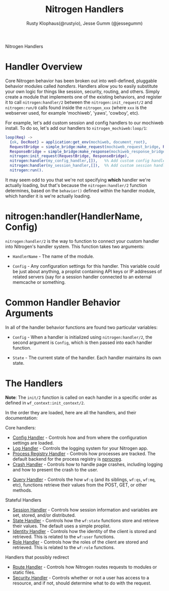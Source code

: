 # vim: ts=2 sw=2 et ft=org
#+STYLE: <LINK href="stylesheet.css" rel="stylesheet" type="text/css" />
#+TITLE: Nitrogen Handlers
#+AUTHOR: Rusty Klophaus(@rustyio), Jesse Gumm (@jessegumm)
#+OPTIONS:   H:2 num:1 toc:1 \n:nil @:t ::t |:t ^:t -:t f:t *:t <:t
#+EMAIL: 

#+TEXT: [[http://nitrogenproject.com][Home]] | [[file:./index.org][Getting Started]] | [[file:./api.org][API]] | [[file:./elements.org][Elements]] | [[file:./actions.org][Actions]] | [[file:./validators.org][Validators]] | *Handlers* | [[file:./config.org][Configuration Options]] | [[file:./plugins.org][Plugins]] | [[file:./about.org][About]]
#+HTML: <div class=headline>Nitrogen Handlers</div>

* Handler Overview

Core Nitrogen behavior has been broken out into well-defined, pluggable 
behavior modules called /handlers/. Handlers allow you to easily substitute
your own logic for things like session, security, routing, and others. Simply
create a module that implements one of the existing behaviors, and register it
to call =nitrogen:handler/2= between the =nitrogen:init_request/2= and
=nitrogen:run/0= calls found inside the =nitrogen_xxx= (where =xxx= is the
webserver used, for example 'mochiweb', 'yaws', 'cowboy', etc).

For example, let's add custom session and config handlers to our mochiweb
install. To do so, let's add our handlers to  =nitrogen_mochiweb:loop/1=:

#+BEGIN_SRC erlang
  loop(Req) ->
    {ok, DocRoot} = application:get_env(mochiweb, document_root),
    RequestBridge = simple_bridge:make_request(mochiweb_request_bridge, Req),
    ResponseBridge = simple_bridge:make_response(mochiweb_response_bridge, {Req, DocRoot}),
    nitrogen:init_request(RequestBridge, ResponseBridge),
    nitrogen:handler(my_config_handler,[]),   %% Add custom config handler
    nitrogen:handler(my_session_handler,[]),  %% Add custom session handler
    nitrogen:run().
#+END_SRC

It may seem odd to you that we're not specifying *which* handler we're actually
loading, but that's because the =nitrogen:handler/2= function determines,
based on the =behavior()= defined within the handler module, which handler it
is we're actually loading.

* nitrogen:handler(HandlerName, Config)

=nitrogen:handler/2= is the way to function to connect your custom handler into
Nitrogen's handler system. This function takes two arguments:

  + =HandlerName= - The name of the module.

  + =Config= - Any configuration settings for this handler. This variable
      could be just about anything, a proplist containing API keys or IP
      addresses of related servers (say for a session handler connected to
      an external memcache or something.

* Common Handler Behavior Arguments

In all of the handler behavior functions are found two particular variables:

  + =Config= - When a handler is initialized using =nitrogen:handler/2=, the
      second argument is =Config=, which is then passed into each handler
      function.

  + =State= - The current state of the handler. Each handler maintains its own
      state.

* The Handlers

  *Note*: The =init/2= function is called on each handler in a specific order
  as defined in =wf_context:init_context/2=.

  In the order they are loaded, here are all the handlers, and their
  documentation:

*** Core handlers:
  + [[./handlers/config.org][Config Handler]] - Controls how and from where the
      configuration settings are loaded.
  + [[./handlers/log.org][Log Handler]] - Controls the logging system for your
      Nitrogen app.
  + [[./handlers/process_registry.org][Process Registry Handler]] - Controls
      how processes are tracked. The default backend for the process registry
      is [[https://github.com/nitrogen/nprocreg][nprocreg]].
  + [[./handlers/crash.org][Crash Handler]] - Controls how to handle page
      crashes, including logging and how to present the crash to the user.
#  + [[./handlers/cache.org][Cache Handler]] - Controls the server-side caching
#      interface used with =wf:cache/[1-3]=. (not currently implemenented)
  + [[./handlers/query.org][Query Handler]] - Controls the how =wf:q= (and its
      siblings, =wf:qs=, =wf:mq=, etc), functions retrieve their values from the
      POST, GET, or other methods.
#  + [[./handlers/mail][Mail Handler]] - Controls how nitrogen will send email

*** Stateful Handlers
  + [[./handlers/session.org][Session Handler]] - Controls how session
      information and variables are set, stored, and/or distributed.
  + [[./handlers/state.org][State Handler]] - Controls how the =wf:state=
      functions store and retrieve their values. The default uses a simple
      proplist.
  + [[./handlers/identity.org][Identity Handler]] - Controls how the identity
      of the client is stored and retrieved. This is related to the =wf:user=
      functions.
  + [[./handlers/role.org][Role Handler]] - Controls how the roles of the
      client are stored and retrieved. This is related to the =wf:role=
      functions.

*** Handlers that possibly redirect
  + [[./handlers/route.org][Route Handler]] - Controls how Nitrogen routes
      requests to modules or static files.
  + [[./handlers/security.org][Security Handler]] - Controls whether or not a user
      has access to a resource, and if not, should determine what to do with
      the request.
